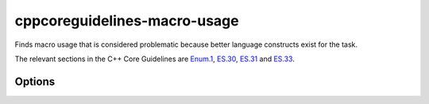 .. title:: clang-tidy - cppcoreguidelines-macro-usage

cppcoreguidelines-macro-usage
=============================

Finds macro usage that is considered problematic because better language
constructs exist for the task.

The relevant sections in the C++ Core Guidelines are 
`Enum.1 <https://github.com/isocpp/CppCoreGuidelines/blob/master/CppCoreGuidelines.md#enum1-prefer-enumerations-over-macros>`_,
`ES.30 <https://github.com/isocpp/CppCoreGuidelines/blob/master/CppCoreGuidelines.md#es30-dont-use-macros-for-program-text-manipulation>`_,
`ES.31 <https://github.com/isocpp/CppCoreGuidelines/blob/master/CppCoreGuidelines.md#es31-dont-use-macros-for-constants-or-functions>`_ and
`ES.33 <https://github.com/isocpp/CppCoreGuidelines/blob/master/CppCoreGuidelines.md#es33-if-you-must-use-macros-give-them-unique-names>`_.

Options
-------

.. option:: AllowedRegexp

    A regular expression to filter allowed macros. For example 
    `DEBUG*|LIBTORRENT*|TORRENT*|UNI*` could be applied to filter `libtorrent`.
    Default value is `^DEBUG_*`.

.. option:: CheckCapsOnly

    Boolean flag to warn on all macros except those with CAPS_ONLY names.
    This option is intended to ease introduction of this check into older
    code bases. Default value is `0`/`false`.
